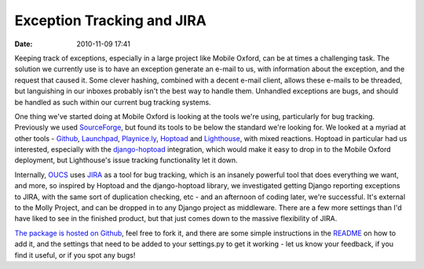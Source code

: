 Exception Tracking and JIRA
###########################
:date: 2010-11-09 17:41

Keeping track of exceptions, especially in a large project like Mobile
Oxford, can be at times a challenging task. The solution we currently
use is to have an exception generate an e-mail to us, with information
about the exception, and the request that caused it. Some clever
hashing, combined with a decent e-mail client, allows these e-mails to
be threaded, but languishing in our inboxes probably isn't the best way
to handle them. Unhandled exceptions are bugs, and should be handled as
such within our current bug tracking systems.

One thing we've started doing at Mobile Oxford is looking at the tools
we're using, particularly for bug tracking. Previously we used
`SourceForge`_, but found its tools to be below the standard we're
looking for. We looked at a myriad at other tools - `Github`_,
`Launchpad`_, `Playnice.ly`_, \ `Hoptoad`_ and `Lighthouse`_, with mixed
reactions. Hoptoad in particular had us interested, especially with the
`django-hoptoad`_ integration, which would make it easy to drop in to
the Mobile Oxford deployment, but Lighthouse's issue tracking
functionality let it down.

Internally, `OUCS`_ uses `JIRA`_ as a tool for bug tracking, which is an
insanely powerful tool that does everything we want, and more, so
inspired by Hoptoad and the django-hoptoad library, we investigated
getting Django reporting exceptions to JIRA, with the same sort of
duplication checking, etc - and an afternoon of coding later, we're
successful. It's external to the Molly Project, and can be dropped in to
any Django project as middleware. There are a few more settings than I'd
have liked to see in the finished product, but that just comes down to
the massive flexibility of JIRA.

`The package is hosted on Github`_, feel free to fork it, and there are
some simple instructions in the `README`_ on how to add it, and the
settings that need to be added to your settings.py to get it working -
let us know your feedback, if you find it useful, or if you spot any
bugs!

.. _SourceForge: https://sourceforge.net/projects/mollyproject/
.. _Github: https://github.com/
.. _Launchpad: https://launchpad.net/
.. _Playnice.ly: http://playnice.ly
.. _Hoptoad: https://hoptoadapp.com/
.. _Lighthouse: https://lighthouseapp.com/
.. _django-hoptoad: http://stevelosh.com/projects/django-hoptoad/
.. _OUCS: http://www.oucs.ox.ac.uk/
.. _JIRA: http://www.atlassian.com/software/jira/
.. _The package is hosted on Github: https://github.com/cnorthwood/django-jira
.. _README: https://github.com/cnorthwood/django-jira/blob/master/README
